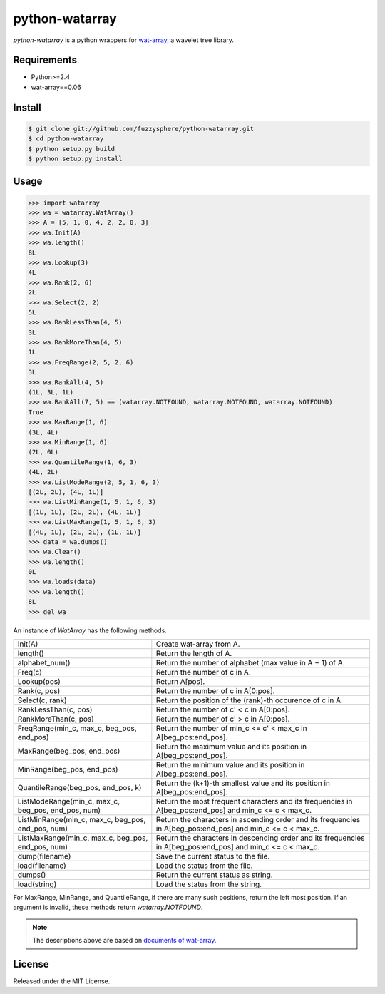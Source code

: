 python-watarray
===============
`python-watarray` is a python wrappers for `wat-array <http://code.google.com/p/wat-array/>`_, a wavelet tree library. 

Requirements
------------

- Python>=2.4
- wat-array==0.06

Install
-------

.. code::

    $ git clone git://github.com/fuzzysphere/python-watarray.git
    $ cd python-watarray 
    $ python setup.py build
    $ python setup.py install

Usage
-----

.. code::

    >>> import watarray
    >>> wa = watarray.WatArray()
    >>> A = [5, 1, 0, 4, 2, 2, 0, 3]
    >>> wa.Init(A)
    >>> wa.length()
    8L
    >>> wa.Lookup(3)
    4L
    >>> wa.Rank(2, 6)
    2L
    >>> wa.Select(2, 2)
    5L
    >>> wa.RankLessThan(4, 5)
    3L
    >>> wa.RankMoreThan(4, 5)
    1L
    >>> wa.FreqRange(2, 5, 2, 6)
    3L
    >>> wa.RankAll(4, 5)
    (1L, 3L, 1L)
    >>> wa.RankAll(7, 5) == (watarray.NOTFOUND, watarray.NOTFOUND, watarray.NOTFOUND)
    True
    >>> wa.MaxRange(1, 6)
    (3L, 4L)
    >>> wa.MinRange(1, 6)
    (2L, 0L)
    >>> wa.QuantileRange(1, 6, 3)
    (4L, 2L)
    >>> wa.ListModeRange(2, 5, 1, 6, 3)
    [(2L, 2L), (4L, 1L)]
    >>> wa.ListMinRange(1, 5, 1, 6, 3)
    [(1L, 1L), (2L, 2L), (4L, 1L)]
    >>> wa.ListMaxRange(1, 5, 1, 6, 3)
    [(4L, 1L), (2L, 2L), (1L, 1L)]
    >>> data = wa.dumps()  
    >>> wa.Clear()
    >>> wa.length()
    0L
    >>> wa.loads(data)
    >>> wa.length()
    8L
    >>> del wa

An instance of `WatArray` has the following methods.

================================================== ===========================================================================================================
Init(A)                                            Create wat-array from A.
length()                                           Return the length of A.
alphabet_num()                                     Return the number of alphabet (max value in A + 1) of A.
Freq(c)                                            Return the number of c in A.
Lookup(pos)                                        Return A[pos].
Rank(c, pos)                                       Return the number of c in A[0:pos].
Select(c, rank)                                    Return the position of the (rank)-th occurence of c in A.
RankLessThan(c, pos)                               Return the number of c' < c in A[0:pos].
RankMoreThan(c, pos)                               Return the number of c' > c in A[0:pos].
FreqRange(min_c, max_c, beg_pos, end_pos)          Return the number of min_c <= c' < max_c in A[beg_pos:end_pos].
MaxRange(beg_pos, end_pos)                         Return the maximum value and its position in A[beg_pos:end_pos].
MinRange(beg_pos, end_pos)                         Return the minimum value and its position in A[beg_pos:end_pos].
QuantileRange(beg_pos, end_pos, k)                 Return the (k+1)-th smallest value and its position in A[beg_pos:end_pos].
ListModeRange(min_c, max_c, beg_pos, end_pos, num) Return the most frequent characters and its frequencies in A[beg_pos:end_pos] and min_c <= c < max_c.
ListMinRange(min_c, max_c, beg_pos, end_pos, num)  Return the characters in ascending order and its frequencies in A[beg_pos:end_pos] and min_c <= c < max_c.
ListMaxRange(min_c, max_c, beg_pos, end_pos, num)  Return the characters in descending order and its frequencies in A[beg_pos:end_pos] and min_c <= c < max_c.
dump(filename)                                     Save the current status to the file.
load(filename)                                     Load the status from the file.
dumps()                                            Return the current status as string.
load(string)                                       Load the status from the string.
================================================== ===========================================================================================================

For MaxRange, MinRange, and QuantileRange, if there are many such positions, return the left most position.
If an argument is invalid, these methods return `watarray.NOTFOUND`.

.. note::

    The descriptions above are based on `documents of wat-array <http://code.google.com/p/wat-array/wiki>`_.

License
-------
Released under the MIT License.
